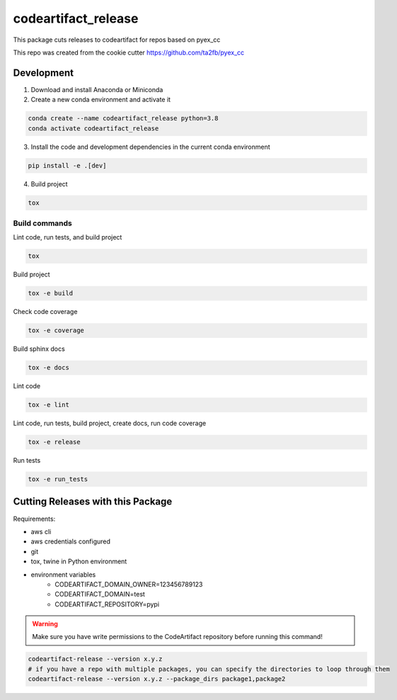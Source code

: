*****************************
codeartifact_release
*****************************

This package cuts releases to codeartifact for repos based on pyex_cc

This repo was created from the cookie cutter https://github.com/ta2fb/pyex_cc

.. readme-marker

Development
###########

1. Download and install Anaconda or Miniconda
2. Create a new conda environment and activate it

.. code-block:: bash

    conda create --name codeartifact_release python=3.8
    conda activate codeartifact_release

3. Install the code and development dependencies in the current conda environment

.. code-block:: bash

    pip install -e .[dev]

4. Build project

.. code-block:: bash

    tox

Build commands
**************

Lint code, run tests, and build project

.. code-block:: bash

    tox

Build project

.. code-block:: bash

    tox -e build

Check code coverage

.. code-block:: bash

    tox -e coverage

Build sphinx docs

.. code-block:: bash

    tox -e docs

Lint code

.. code-block:: bash

    tox -e lint

Lint code, run tests, build project, create docs, run code coverage

.. code-block:: bash

    tox -e release

Run tests

.. code-block:: bash

    tox -e run_tests

Cutting Releases with this Package
##################################

Requirements:

* aws cli
* aws credentials configured
* git
* tox, twine in Python environment
* environment variables
    * CODEARTIFACT_DOMAIN_OWNER=123456789123
    * CODEARTIFACT_DOMAIN=test
    * CODEARTIFACT_REPOSITORY=pypi

.. warning:: Make sure you have write permissions to the CodeArtifact repository before running this command!

.. code-block:: bash

    codeartifact-release --version x.y.z
    # if you have a repo with multiple packages, you can specify the directories to loop through them
    codeartifact-release --version x.y.z --package_dirs package1,package2
